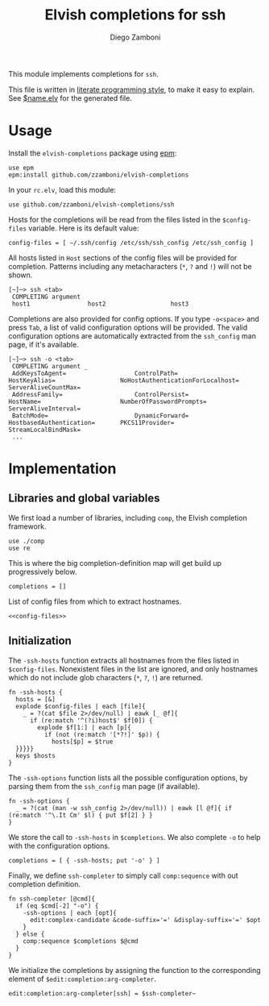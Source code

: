 #+TITLE:  Elvish completions for ssh
#+AUTHOR: Diego Zamboni
#+EMAIL:  diego@zzamboni.org

This module implements completions for =ssh=.

This file is written in [[http://www.howardism.org/Technical/Emacs/literate-programming-tutorial.html][literate programming style]], to make it easy to explain. See [[file:$name.elv][$name.elv]] for the generated file.

* Table of Contents                                            :TOC:noexport:
- [[#usage][Usage]]
- [[#implementation][Implementation]]
  - [[#libraries-and-global-variables][Libraries and global variables]]
  - [[#initialization][Initialization]]

* Usage

Install the =elvish-completions= package using [[https://elvish.io/ref/epm.html][epm]]:

#+begin_src elvish
  use epm
  epm:install github.com/zzamboni/elvish-completions
#+end_src

In your =rc.elv=, load this module:

#+begin_src elvish
  use github.com/zzamboni/elvish-completions/ssh
#+end_src

Hosts for the completions will be read from the files listed in the =$config-files= variable. Here is its default value:

#+begin_src elvish :noweb-ref config-files
  config-files = [ ~/.ssh/config /etc/ssh/ssh_config /etc/ssh_config ]
#+end_src

All hosts listed in =Host= sections of the config files will be provided for completion. Patterns including any metacharacters (=*=, =?= and =!=) will not be shown.

#+begin_example
[~]─> ssh <tab>
 COMPLETING argument
 host1                host2                  host3
#+end_example

Completions are also provided for config options. If you type =-o<space>=  and press ~Tab~, a list of valid configuration options will be provided. The valid configuration options are automatically extracted from the =ssh_config= man page, if it's available.

#+begin_example
[~]─> ssh -o <tab>
 COMPLETING argument _
 AddKeysToAgent=                   ControlPath=                HostKeyAlias=                  NoHostAuthenticationForLocalhost=  ServerAliveCountMax=
 AddressFamily=                    ControlPersist=             HostName=                      NumberOfPasswordPrompts=           ServerAliveInterval=
 BatchMode=                        DynamicForward=             HostbasedAuthentication=       PKCS11Provider=                    StreamLocalBindMask=
 ...
#+end_example

* Implementation
:PROPERTIES:
:header-args:elvish: :tangle (concat (file-name-sans-extension (buffer-file-name)) ".elv")
:header-args: :mkdirp yes :comments no
:END:

** Libraries and global variables

We first load a number of libraries, including =comp=, the Elvish completion framework.

#+begin_src elvish
  use ./comp
  use re
#+end_src

This is where the big completion-definition map will get build up progressively below.

#+begin_src elvish
  completions = []
#+end_src

List of config files from which to extract hostnames.

#+begin_src elvish :noweb yes
  <<config-files>>
#+end_src

** Initialization

The =-ssh-hosts= function extracts all hostnames from the files listed in =$config-files=. Nonexistent files in the list are ignored, and only hostnames which do not include glob characters (=*=, =?=, =!=) are returned.

#+begin_src elvish
  fn -ssh-hosts {
    hosts = [&]
    explode $config-files | each [file]{
      _ = ?(cat $file 2>/dev/null) | eawk [_ @f]{
        if (re:match '^(?i)host$' $f[0]) {
          explode $f[1:] | each [p]{
            if (not (re:match '[*?!]' $p)) {
              hosts[$p] = $true
    }}}}}
    keys $hosts
  }
#+end_src

The =-ssh-options= function lists all the possible configuration options, by parsing them from the =ssh_config= man page (if available).

#+begin_src elvish
  fn -ssh-options {
    _ = ?(cat (man -w ssh_config 2>/dev/null)) | eawk [l @f]{ if (re:match '^\.It Cm' $l) { put $f[2] } }
  }
#+end_src

We store the call to =-ssh-hosts= in =$completions=. We also complete =-o= to help with the configuration options.

#+begin_src elvish
  completions = [ { -ssh-hosts; put '-o' } ]
#+end_src

Finally, we define =ssh-completer= to simply call =comp:sequence= with out completion definition.

#+begin_src elvish
  fn ssh-completer [@cmd]{
    if (eq $cmd[-2] "-o") {
      -ssh-options | each [opt]{
        edit:complex-candidate &code-suffix='=' &display-suffix='=' $opt
      }
    } else {
      comp:sequence $completions $@cmd
    }
  }
#+end_src

We initialize the completions by assigning the function to the corresponding element of =$edit:completion:arg-completer=.

#+begin_src elvish
  edit:completion:arg-completer[ssh] = $ssh-completer~
#+end_src
